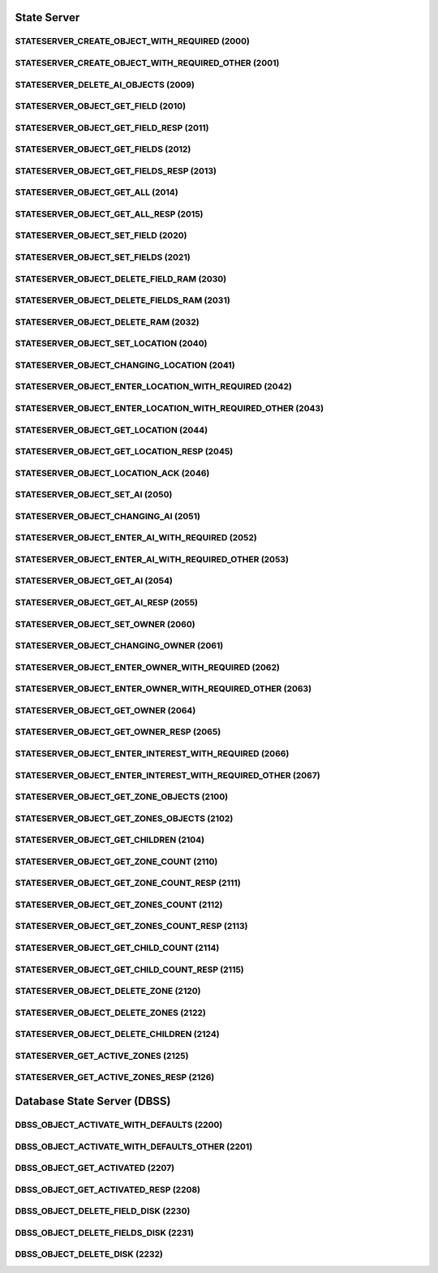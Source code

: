 ..
   This file is part of the Donet reference manual.

   Copyright (c) 2024 Max Rodriguez <me@maxrdz.com>

   Permission is granted to copy, distribute and/or modify this document
   under the terms of the GNU Free Documentation License, Version 1.3
   or any later version published by the Free Software Foundation;
   with no Invariant Sections, no Front-Cover Texts, and no Back-Cover Texts.
   A copy of the license is included in the section entitled "GNU
   Free Documentation License".

.. _stateserver:

State Server
============

.. _2000:

STATESERVER_CREATE_OBJECT_WITH_REQUIRED (2000)
^^^^^^^^^^^^^^^^^^^^^^^^^^^^^^^^^^^^^^^^^^^^^^

.. _2001:

STATESERVER_CREATE_OBJECT_WITH_REQUIRED_OTHER (2001)
^^^^^^^^^^^^^^^^^^^^^^^^^^^^^^^^^^^^^^^^^^^^^^^^^^^^

.. _2009:

STATESERVER_DELETE_AI_OBJECTS (2009)
^^^^^^^^^^^^^^^^^^^^^^^^^^^^^^^^^^^^

.. _2010:

STATESERVER_OBJECT_GET_FIELD (2010)
^^^^^^^^^^^^^^^^^^^^^^^^^^^^^^^^^^^

.. _2011:

STATESERVER_OBJECT_GET_FIELD_RESP (2011)
^^^^^^^^^^^^^^^^^^^^^^^^^^^^^^^^^^^^^^^^

.. _2012:

STATESERVER_OBJECT_GET_FIELDS (2012)
^^^^^^^^^^^^^^^^^^^^^^^^^^^^^^^^^^^^

.. _2013:

STATESERVER_OBJECT_GET_FIELDS_RESP (2013)
^^^^^^^^^^^^^^^^^^^^^^^^^^^^^^^^^^^^^^^^^

.. _2014:

STATESERVER_OBJECT_GET_ALL (2014)
^^^^^^^^^^^^^^^^^^^^^^^^^^^^^^^^^

.. _2015:

STATESERVER_OBJECT_GET_ALL_RESP (2015)
^^^^^^^^^^^^^^^^^^^^^^^^^^^^^^^^^^^^^^

.. _2020:

STATESERVER_OBJECT_SET_FIELD (2020)
^^^^^^^^^^^^^^^^^^^^^^^^^^^^^^^^^^^

.. _2021:

STATESERVER_OBJECT_SET_FIELDS (2021)
^^^^^^^^^^^^^^^^^^^^^^^^^^^^^^^^^^^^

.. _2030:

STATESERVER_OBJECT_DELETE_FIELD_RAM (2030)
^^^^^^^^^^^^^^^^^^^^^^^^^^^^^^^^^^^^^^^^^^

.. _2031:

STATESERVER_OBJECT_DELETE_FIELDS_RAM (2031)
^^^^^^^^^^^^^^^^^^^^^^^^^^^^^^^^^^^^^^^^^^^

.. _2032:

STATESERVER_OBJECT_DELETE_RAM (2032)
^^^^^^^^^^^^^^^^^^^^^^^^^^^^^^^^^^^^

.. _2040:

STATESERVER_OBJECT_SET_LOCATION (2040)
^^^^^^^^^^^^^^^^^^^^^^^^^^^^^^^^^^^^^^

.. _2041:

STATESERVER_OBJECT_CHANGING_LOCATION (2041)
^^^^^^^^^^^^^^^^^^^^^^^^^^^^^^^^^^^^^^^^^^^

.. _2042:

STATESERVER_OBJECT_ENTER_LOCATION_WITH_REQUIRED (2042)
^^^^^^^^^^^^^^^^^^^^^^^^^^^^^^^^^^^^^^^^^^^^^^^^^^^^^^

.. _2043:

STATESERVER_OBJECT_ENTER_LOCATION_WITH_REQUIRED_OTHER (2043)
^^^^^^^^^^^^^^^^^^^^^^^^^^^^^^^^^^^^^^^^^^^^^^^^^^^^^^^^^^^^

.. _2044:

STATESERVER_OBJECT_GET_LOCATION (2044)
^^^^^^^^^^^^^^^^^^^^^^^^^^^^^^^^^^^^^^

.. _2045:

STATESERVER_OBJECT_GET_LOCATION_RESP (2045)
^^^^^^^^^^^^^^^^^^^^^^^^^^^^^^^^^^^^^^^^^^^

.. _2046:

STATESERVER_OBJECT_LOCATION_ACK (2046)
^^^^^^^^^^^^^^^^^^^^^^^^^^^^^^^^^^^^^^

.. _2050:

STATESERVER_OBJECT_SET_AI (2050)
^^^^^^^^^^^^^^^^^^^^^^^^^^^^^^^^

.. _2051:

STATESERVER_OBJECT_CHANGING_AI (2051)
^^^^^^^^^^^^^^^^^^^^^^^^^^^^^^^^^^^^^

.. _2052:

STATESERVER_OBJECT_ENTER_AI_WITH_REQUIRED (2052)
^^^^^^^^^^^^^^^^^^^^^^^^^^^^^^^^^^^^^^^^^^^^^^^^

.. _2053:

STATESERVER_OBJECT_ENTER_AI_WITH_REQUIRED_OTHER (2053)
^^^^^^^^^^^^^^^^^^^^^^^^^^^^^^^^^^^^^^^^^^^^^^^^^^^^^^

.. _2054:

STATESERVER_OBJECT_GET_AI (2054)
^^^^^^^^^^^^^^^^^^^^^^^^^^^^^^^^

.. _2055:

STATESERVER_OBJECT_GET_AI_RESP (2055)
^^^^^^^^^^^^^^^^^^^^^^^^^^^^^^^^^^^^^

.. _2060:

STATESERVER_OBJECT_SET_OWNER (2060)
^^^^^^^^^^^^^^^^^^^^^^^^^^^^^^^^^^^

.. _2061:

STATESERVER_OBJECT_CHANGING_OWNER (2061)
^^^^^^^^^^^^^^^^^^^^^^^^^^^^^^^^^^^^^^^^

.. _2062:

STATESERVER_OBJECT_ENTER_OWNER_WITH_REQUIRED (2062)
^^^^^^^^^^^^^^^^^^^^^^^^^^^^^^^^^^^^^^^^^^^^^^^^^^^

.. _2063:

STATESERVER_OBJECT_ENTER_OWNER_WITH_REQUIRED_OTHER (2063)
^^^^^^^^^^^^^^^^^^^^^^^^^^^^^^^^^^^^^^^^^^^^^^^^^^^^^^^^^

.. _2064:

STATESERVER_OBJECT_GET_OWNER (2064)
^^^^^^^^^^^^^^^^^^^^^^^^^^^^^^^^^^^

.. _2065:

STATESERVER_OBJECT_GET_OWNER_RESP (2065)
^^^^^^^^^^^^^^^^^^^^^^^^^^^^^^^^^^^^^^^^

.. _2066:

STATESERVER_OBJECT_ENTER_INTEREST_WITH_REQUIRED (2066)
^^^^^^^^^^^^^^^^^^^^^^^^^^^^^^^^^^^^^^^^^^^^^^^^^^^^^^

.. _2067:

STATESERVER_OBJECT_ENTER_INTEREST_WITH_REQUIRED_OTHER (2067)
^^^^^^^^^^^^^^^^^^^^^^^^^^^^^^^^^^^^^^^^^^^^^^^^^^^^^^^^^^^^

.. _2100:

STATESERVER_OBJECT_GET_ZONE_OBJECTS (2100)
^^^^^^^^^^^^^^^^^^^^^^^^^^^^^^^^^^^^^^^^^^

.. _2102:

STATESERVER_OBJECT_GET_ZONES_OBJECTS (2102)
^^^^^^^^^^^^^^^^^^^^^^^^^^^^^^^^^^^^^^^^^^^

.. _2104:

STATESERVER_OBJECT_GET_CHILDREN (2104)
^^^^^^^^^^^^^^^^^^^^^^^^^^^^^^^^^^^^^^

.. _2110:

STATESERVER_OBJECT_GET_ZONE_COUNT (2110)
^^^^^^^^^^^^^^^^^^^^^^^^^^^^^^^^^^^^^^^^

.. _2111:

STATESERVER_OBJECT_GET_ZONE_COUNT_RESP (2111)
^^^^^^^^^^^^^^^^^^^^^^^^^^^^^^^^^^^^^^^^^^^^^

.. _2112:

STATESERVER_OBJECT_GET_ZONES_COUNT (2112)
^^^^^^^^^^^^^^^^^^^^^^^^^^^^^^^^^^^^^^^^^

.. _2113:

STATESERVER_OBJECT_GET_ZONES_COUNT_RESP (2113)
^^^^^^^^^^^^^^^^^^^^^^^^^^^^^^^^^^^^^^^^^^^^^^

.. _2114:

STATESERVER_OBJECT_GET_CHILD_COUNT (2114)
^^^^^^^^^^^^^^^^^^^^^^^^^^^^^^^^^^^^^^^^^

.. _2115:

STATESERVER_OBJECT_GET_CHILD_COUNT_RESP (2115)
^^^^^^^^^^^^^^^^^^^^^^^^^^^^^^^^^^^^^^^^^^^^^^

.. _2120:

STATESERVER_OBJECT_DELETE_ZONE (2120)
^^^^^^^^^^^^^^^^^^^^^^^^^^^^^^^^^^^^^

.. _2122:

STATESERVER_OBJECT_DELETE_ZONES (2122)
^^^^^^^^^^^^^^^^^^^^^^^^^^^^^^^^^^^^^^

.. _2124:

STATESERVER_OBJECT_DELETE_CHILDREN (2124)
^^^^^^^^^^^^^^^^^^^^^^^^^^^^^^^^^^^^^^^^^

.. _2125:

STATESERVER_GET_ACTIVE_ZONES (2125)
^^^^^^^^^^^^^^^^^^^^^^^^^^^^^^^^^^^

.. _2126:

STATESERVER_GET_ACTIVE_ZONES_RESP (2126)
^^^^^^^^^^^^^^^^^^^^^^^^^^^^^^^^^^^^^^^^

.. _dbss:

Database State Server (DBSS)
============================

.. _2200:

DBSS_OBJECT_ACTIVATE_WITH_DEFAULTS (2200)
^^^^^^^^^^^^^^^^^^^^^^^^^^^^^^^^^^^^^^^^^

.. _2201:

DBSS_OBJECT_ACTIVATE_WITH_DEFAULTS_OTHER (2201)
^^^^^^^^^^^^^^^^^^^^^^^^^^^^^^^^^^^^^^^^^^^^^^^

.. _2207:

DBSS_OBJECT_GET_ACTIVATED (2207)
^^^^^^^^^^^^^^^^^^^^^^^^^^^^^^^^

.. _2208:

DBSS_OBJECT_GET_ACTIVATED_RESP (2208)
^^^^^^^^^^^^^^^^^^^^^^^^^^^^^^^^^^^^^

.. _2230:

DBSS_OBJECT_DELETE_FIELD_DISK (2230)
^^^^^^^^^^^^^^^^^^^^^^^^^^^^^^^^^^^^

.. _2231:

DBSS_OBJECT_DELETE_FIELDS_DISK (2231)
^^^^^^^^^^^^^^^^^^^^^^^^^^^^^^^^^^^^^

.. _2232:

DBSS_OBJECT_DELETE_DISK (2232)
^^^^^^^^^^^^^^^^^^^^^^^^^^^^^^
